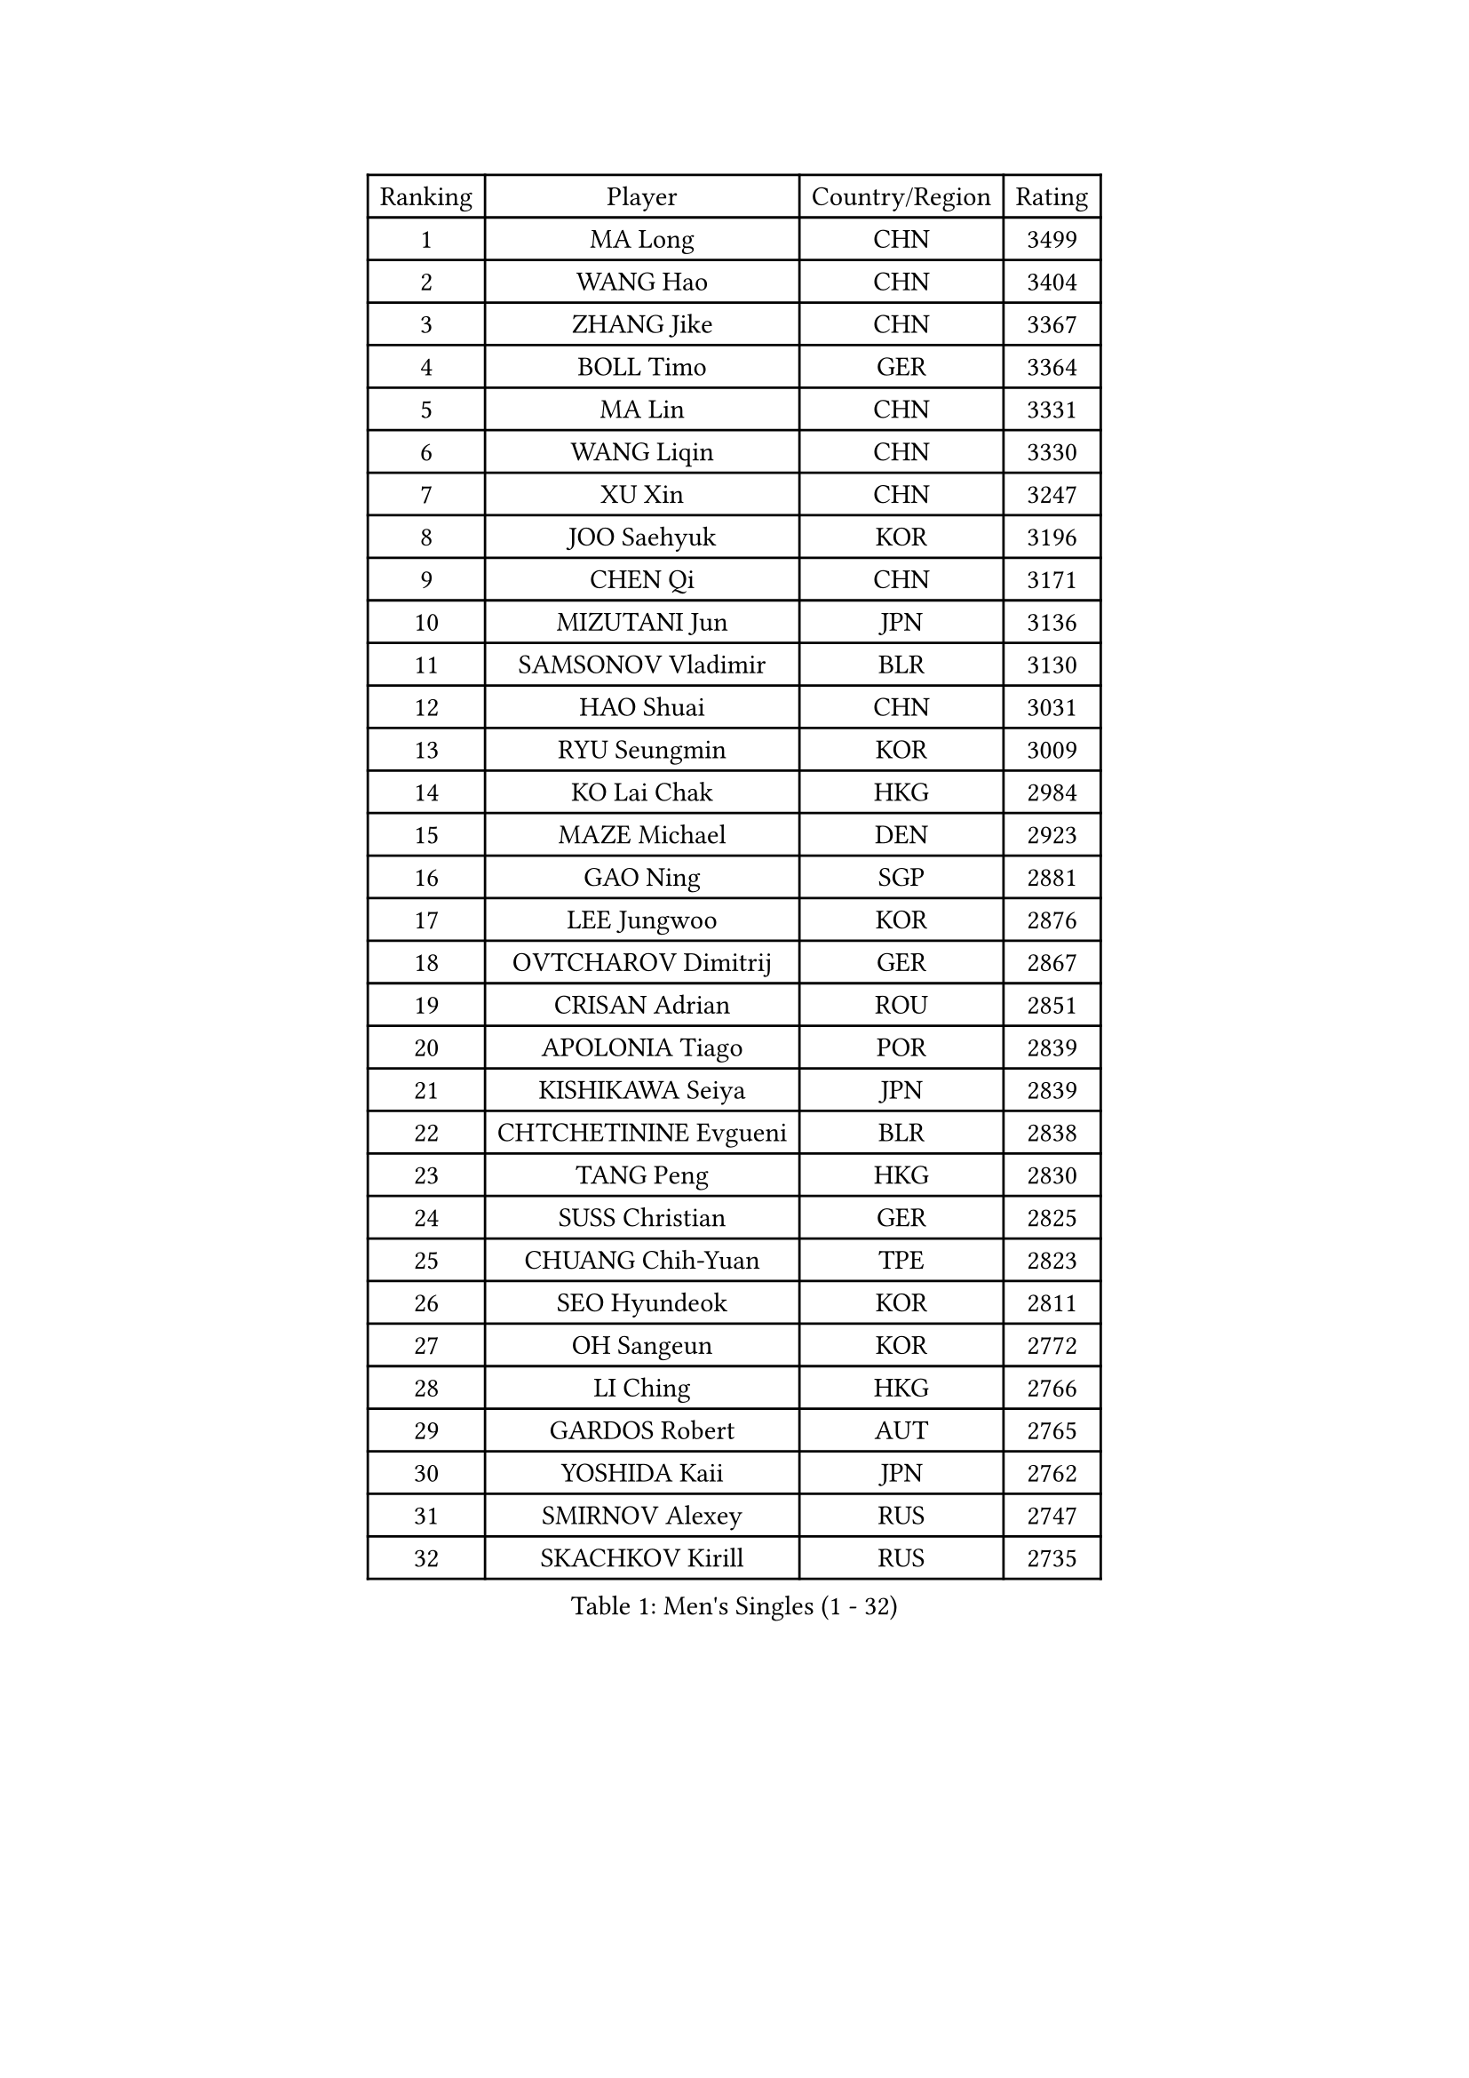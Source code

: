 
#set text(font: ("Courier New", "NSimSun"))
#figure(
  caption: "Men's Singles (1 - 32)",
    table(
      columns: 4,
      [Ranking], [Player], [Country/Region], [Rating],
      [1], [MA Long], [CHN], [3499],
      [2], [WANG Hao], [CHN], [3404],
      [3], [ZHANG Jike], [CHN], [3367],
      [4], [BOLL Timo], [GER], [3364],
      [5], [MA Lin], [CHN], [3331],
      [6], [WANG Liqin], [CHN], [3330],
      [7], [XU Xin], [CHN], [3247],
      [8], [JOO Saehyuk], [KOR], [3196],
      [9], [CHEN Qi], [CHN], [3171],
      [10], [MIZUTANI Jun], [JPN], [3136],
      [11], [SAMSONOV Vladimir], [BLR], [3130],
      [12], [HAO Shuai], [CHN], [3031],
      [13], [RYU Seungmin], [KOR], [3009],
      [14], [KO Lai Chak], [HKG], [2984],
      [15], [MAZE Michael], [DEN], [2923],
      [16], [GAO Ning], [SGP], [2881],
      [17], [LEE Jungwoo], [KOR], [2876],
      [18], [OVTCHAROV Dimitrij], [GER], [2867],
      [19], [CRISAN Adrian], [ROU], [2851],
      [20], [APOLONIA Tiago], [POR], [2839],
      [21], [KISHIKAWA Seiya], [JPN], [2839],
      [22], [CHTCHETININE Evgueni], [BLR], [2838],
      [23], [TANG Peng], [HKG], [2830],
      [24], [SUSS Christian], [GER], [2825],
      [25], [CHUANG Chih-Yuan], [TPE], [2823],
      [26], [SEO Hyundeok], [KOR], [2811],
      [27], [OH Sangeun], [KOR], [2772],
      [28], [LI Ching], [HKG], [2766],
      [29], [GARDOS Robert], [AUT], [2765],
      [30], [YOSHIDA Kaii], [JPN], [2762],
      [31], [SMIRNOV Alexey], [RUS], [2747],
      [32], [SKACHKOV Kirill], [RUS], [2735],
    )
  )#pagebreak()

#set text(font: ("Courier New", "NSimSun"))
#figure(
  caption: "Men's Singles (33 - 64)",
    table(
      columns: 4,
      [Ranking], [Player], [Country/Region], [Rating],
      [33], [PERSSON Jorgen], [SWE], [2699],
      [34], [YOON Jaeyoung], [KOR], [2697],
      [35], [KIM Junghoon], [KOR], [2695],
      [36], [CHEN Weixing], [AUT], [2665],
      [37], [KREANGA Kalinikos], [GRE], [2659],
      [38], [PRIMORAC Zoran], [CRO], [2643],
      [39], [SIMONCIK Josef], [CZE], [2641],
      [40], [UEDA Jin], [JPN], [2640],
      [41], [STEGER Bastian], [GER], [2631],
      [42], [GIONIS Panagiotis], [GRE], [2624],
      [43], [KOSIBA Daniel], [HUN], [2621],
      [44], [SCHLAGER Werner], [AUT], [2608],
      [45], [PROKOPCOV Dmitrij], [CZE], [2608],
      [46], [TOKIC Bojan], [SLO], [2600],
      [47], [FREITAS Marcos], [POR], [2599],
      [48], [LEE Jungsam], [KOR], [2588],
      [49], [#text(gray, "QIU Yike")], [CHN], [2584],
      [50], [HOU Yingchao], [CHN], [2582],
      [51], [KORBEL Petr], [CZE], [2576],
      [52], [RUBTSOV Igor], [RUS], [2565],
      [53], [BAUM Patrick], [GER], [2556],
      [54], [LIN Ju], [DOM], [2546],
      [55], [LUNDQVIST Jens], [SWE], [2533],
      [56], [CHEUNG Yuk], [HKG], [2528],
      [57], [LEE Sang Su], [KOR], [2527],
      [58], [KAN Yo], [JPN], [2522],
      [59], [KIM Hyok Bong], [PRK], [2513],
      [60], [LI Ping], [QAT], [2513],
      [61], [ACHANTA Sharath Kamal], [IND], [2509],
      [62], [FEJER-KONNERTH Zoltan], [GER], [2506],
      [63], [JIANG Tianyi], [HKG], [2500],
      [64], [JEOUNG Youngsik], [KOR], [2497],
    )
  )#pagebreak()

#set text(font: ("Courier New", "NSimSun"))
#figure(
  caption: "Men's Singles (65 - 96)",
    table(
      columns: 4,
      [Ranking], [Player], [Country/Region], [Rating],
      [65], [TAN Ruiwu], [CRO], [2490],
      [66], [GERELL Par], [SWE], [2482],
      [67], [MATSUDAIRA Kenta], [JPN], [2476],
      [68], [SAIVE Jean-Michel], [BEL], [2470],
      [69], [MATTENET Adrien], [FRA], [2463],
      [70], [KIM Minseok], [KOR], [2459],
      [71], [WANG Zengyi], [POL], [2444],
      [72], [VLASOV Grigory], [RUS], [2429],
      [73], [CHO Eonrae], [KOR], [2427],
      [74], [LEUNG Chu Yan], [HKG], [2427],
      [75], [PETO Zsolt], [SRB], [2414],
      [76], [SVENSSON Robert], [SWE], [2412],
      [77], [HAN Jimin], [KOR], [2411],
      [78], [LIU Song], [ARG], [2409],
      [79], [GACINA Andrej], [CRO], [2403],
      [80], [MACHADO Carlos], [ESP], [2392],
      [81], [KEINATH Thomas], [SVK], [2391],
      [82], [JAKAB Janos], [HUN], [2380],
      [83], [OYA Hidetoshi], [JPN], [2370],
      [84], [MATSUDAIRA Kenji], [JPN], [2368],
      [85], [LEGOUT Christophe], [FRA], [2367],
      [86], [HE Zhiwen], [ESP], [2361],
      [87], [HENZELL William], [AUS], [2361],
      [88], [BLASZCZYK Lucjan], [POL], [2359],
      [89], [YANG Zi], [SGP], [2358],
      [90], [LEE Jinkwon], [KOR], [2350],
      [91], [CHIANG Peng-Lung], [TPE], [2349],
      [92], [MONRAD Martin], [DEN], [2347],
      [93], [JANG Song Man], [PRK], [2345],
      [94], [RI Chol Guk], [PRK], [2334],
      [95], [SALIFOU Abdel-Kader], [FRA], [2328],
      [96], [KARAKASEVIC Aleksandar], [SRB], [2326],
    )
  )#pagebreak()

#set text(font: ("Courier New", "NSimSun"))
#figure(
  caption: "Men's Singles (97 - 128)",
    table(
      columns: 4,
      [Ranking], [Player], [Country/Region], [Rating],
      [97], [TAKAKIWA Taku], [JPN], [2325],
      [98], [ELOI Damien], [FRA], [2320],
      [99], [SUCH Bartosz], [POL], [2312],
      [100], [KUZMIN Fedor], [RUS], [2308],
      [101], [PISTEJ Lubomir], [SVK], [2306],
      [102], [MADRID Marcos], [MEX], [2303],
      [103], [MONTEIRO Thiago], [BRA], [2293],
      [104], [TSUBOI Gustavo], [BRA], [2293],
      [105], [OBESLO Michal], [CZE], [2283],
      [106], [BURGIS Matiss], [LAT], [2283],
      [107], [PLATONOV Pavel], [BLR], [2281],
      [108], [FILUS Ruwen], [GER], [2276],
      [109], [TORIOLA Segun], [NGR], [2273],
      [110], [SHIBAEV Alexander], [RUS], [2271],
      [111], [LIM Jaehyun], [KOR], [2270],
      [112], [LASHIN El-Sayed], [EGY], [2264],
      [113], [#text(gray, "LEI Zhenhua")], [CHN], [2264],
      [114], [MA Liang], [SGP], [2263],
      [115], [TUGWELL Finn], [DEN], [2251],
      [116], [ILLAS Erik], [SVK], [2250],
      [117], [NIWA Koki], [JPN], [2250],
      [118], [ZHMUDENKO Yaroslav], [UKR], [2249],
      [119], [CHEN Chien-An], [TPE], [2247],
      [120], [CIOTI Constantin], [ROU], [2247],
      [121], [WOSIK Torben], [GER], [2238],
      [122], [MENGEL Steffen], [GER], [2238],
      [123], [VRABLIK Jiri], [CZE], [2236],
      [124], [JEVTOVIC Marko], [SRB], [2232],
      [125], [BOBOCICA Mihai], [ITA], [2228],
      [126], [SHIONO Masato], [JPN], [2219],
      [127], [LIVENTSOV Alexey], [RUS], [2216],
      [128], [HUANG Sheng-Sheng], [TPE], [2210],
    )
  )